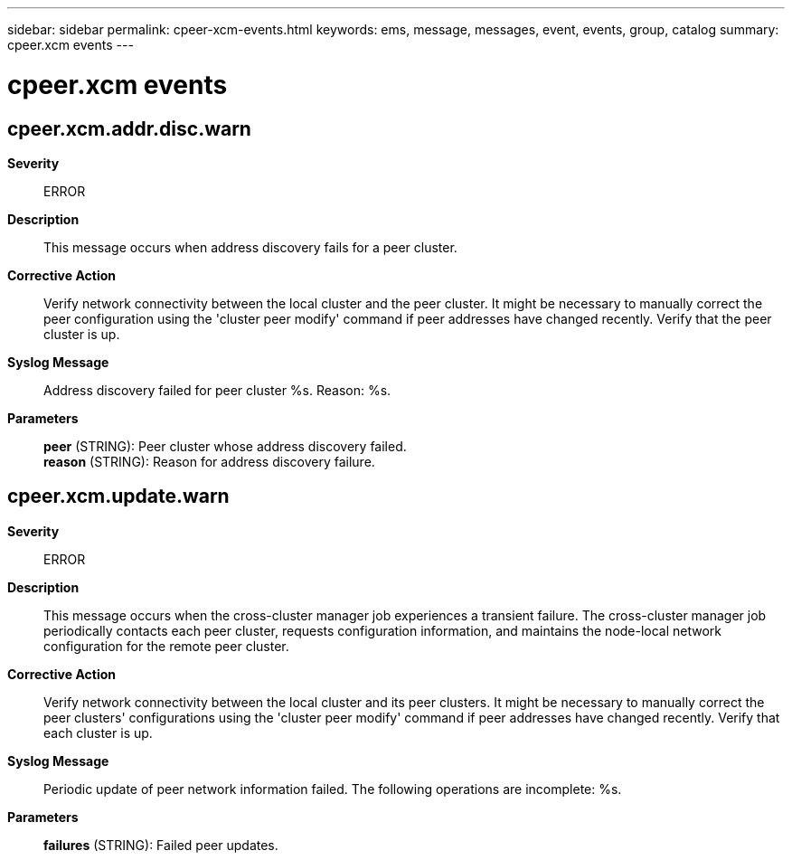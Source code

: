 ---
sidebar: sidebar
permalink: cpeer-xcm-events.html
keywords: ems, message, messages, event, events, group, catalog
summary: cpeer.xcm events
---

= cpeer.xcm events
:toclevels: 1
:hardbreaks:
:nofooter:
:icons: font
:linkattrs:
:imagesdir: ./media/

== cpeer.xcm.addr.disc.warn
*Severity*::
ERROR
*Description*::
This message occurs when address discovery fails for a peer cluster.
*Corrective Action*::
Verify network connectivity between the local cluster and the peer cluster. It might be necessary to manually correct the peer configuration using the 'cluster peer modify' command if peer addresses have changed recently. Verify that the peer cluster is up.
*Syslog Message*::
Address discovery failed for peer cluster %s. Reason: %s.
*Parameters*::
*peer* (STRING): Peer cluster whose address discovery failed.
*reason* (STRING): Reason for address discovery failure.

== cpeer.xcm.update.warn
*Severity*::
ERROR
*Description*::
This message occurs when the cross-cluster manager job experiences a transient failure. The cross-cluster manager job periodically contacts each peer cluster, requests configuration information, and maintains the node-local network configuration for the remote peer cluster.
*Corrective Action*::
Verify network connectivity between the local cluster and its peer clusters. It might be necessary to manually correct the peer clusters' configurations using the 'cluster peer modify' command if peer addresses have changed recently. Verify that each cluster is up.
*Syslog Message*::
Periodic update of peer network information failed. The following operations are incomplete: %s.
*Parameters*::
*failures* (STRING): Failed peer updates.
